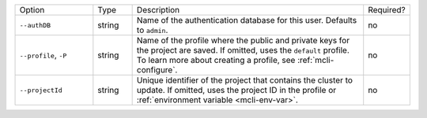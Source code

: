 .. list-table::
   :widths: 20 10 60 10

   * - Option 
     - Type
     - Description
     - Required?

   * - ``--authDB``
     - string
     - Name of the authentication database for this user. Defaults to
       ``admin``.
     - no

   * - ``--profile``, ``-P``
     - string
     - Name of the profile where the public and private 
       keys for the project are saved. If omitted, uses the 
       ``default`` profile. To learn more about creating a 
       profile, see :ref:`mcli-configure`.
     - no

   * - ``--projectId``
     - string
     - Unique identifier of the project that contains the 
       cluster to update. If omitted, uses the project ID in 
       the profile or :ref:`environment variable <mcli-env-var>`.
     - no
